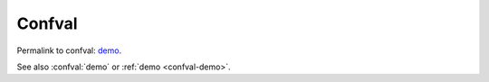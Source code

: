 =======
Confval
=======

Permalink to confval: `demo  <https://docs.typo3.org/permalink/test:confval-demo>`_.

..  confval:: demo
    :type: string
    :default: ``"Hello World"``
    :required: False

    Some Text

See also :confval:`demo` or :ref:`demo <confval-demo>`.


..  confval:: demo
    :name: Some_Other_Demo
    :type: string
    :default: ``"Hello World"``
    :required: False

    Some Text
